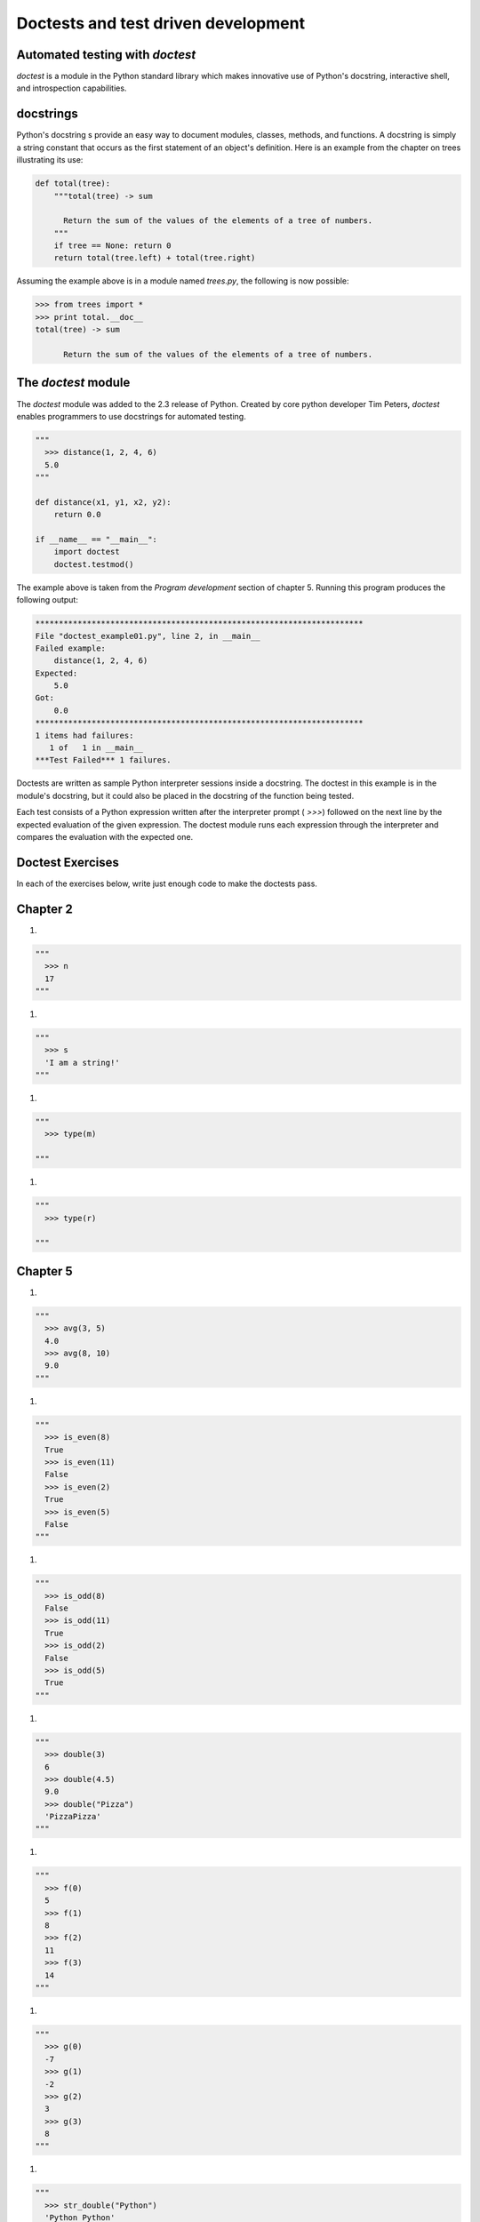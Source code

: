 


Doctests and test driven development
====================================


Automated testing with `doctest`
--------------------------------

`doctest` is a module in the Python standard library which makes
innovative use of Python's docstring, interactive shell, and
introspection capabilities.


docstrings
----------

Python's docstring s provide an easy way to document modules, classes,
methods, and functions. A docstring is simply a string constant that
occurs as the first statement of an object's definition. Here is an
example from the chapter on trees illustrating its use:

.. sourcecode:: python

    
    def total(tree):
        """total(tree) -> sum
    
          Return the sum of the values of the elements of a tree of numbers.
        """
        if tree == None: return 0
        return total(tree.left) + total(tree.right)


Assuming the example above is in a module named `trees.py`, the
following is now possible:

.. sourcecode:: python

    
    >>> from trees import *
    >>> print total.__doc__
    total(tree) -> sum
    
          Return the sum of the values of the elements of a tree of numbers.
    



The `doctest` module
--------------------

The `doctest` module was added to the 2.3 release of Python. Created
by core python developer Tim Peters, `doctest` enables programmers to
use docstrings for automated testing.

.. sourcecode:: python

    
    """
      >>> distance(1, 2, 4, 6)
      5.0
    """
    
    def distance(x1, y1, x2, y2):
        return 0.0 
    
    if __name__ == "__main__":
        import doctest
        doctest.testmod()


The example above is taken from the *Program development* section of
chapter 5. Running this program produces the following output:

.. sourcecode:: python

    
    **********************************************************************
    File "doctest_example01.py", line 2, in __main__
    Failed example:
        distance(1, 2, 4, 6)
    Expected:
        5.0
    Got:
        0.0
    **********************************************************************
    1 items had failures:
       1 of   1 in __main__
    ***Test Failed*** 1 failures.


Doctests are written as sample Python interpreter sessions inside a
docstring. The doctest in this example is in the module's docstring,
but it could also be placed in the docstring of the function being
tested.

Each test consists of a Python expression written after the
interpreter prompt ( `>>>`) followed on the next line by the expected
evaluation of the given expression. The doctest module runs each
expression through the interpreter and compares the evaluation with
the expected one.


Doctest Exercises
-----------------

In each of the exercises below, write just enough code to make the
doctests pass.


Chapter 2
---------


#.

.. sourcecode:: python

    
    """
      >>> n
      17
    """


#.

.. sourcecode:: python

    
    """
      >>> s
      'I am a string!'
    """


#.

.. sourcecode:: python

    
    """
      >>> type(m)
      
    """


#.

.. sourcecode:: python

    
    """
      >>> type(r)
      
    """





Chapter 5
---------


#.

.. sourcecode:: python

    
    """
      >>> avg(3, 5)
      4.0
      >>> avg(8, 10)
      9.0
    """


#.

.. sourcecode:: python

    
    """
      >>> is_even(8)
      True
      >>> is_even(11)
      False
      >>> is_even(2)
      True
      >>> is_even(5)
      False
    """


#.

.. sourcecode:: python

    
    """
      >>> is_odd(8)
      False
      >>> is_odd(11)
      True
      >>> is_odd(2)
      False
      >>> is_odd(5)
      True
    """


#.

.. sourcecode:: python

    
    """
      >>> double(3)
      6
      >>> double(4.5)
      9.0
      >>> double("Pizza")
      'PizzaPizza' 
    """


#.

.. sourcecode:: python

    
    """
      >>> f(0)
      5
      >>> f(1)
      8
      >>> f(2)
      11
      >>> f(3)
      14 
    """


#.

.. sourcecode:: python

    
    """
      >>> g(0)
      -7
      >>> g(1)
      -2
      >>> g(2)
      3
      >>> g(3)
      8
    """


#.

.. sourcecode:: python

    
    """
      >>> str_double("Python")
      'Python Python' 
      >>> str_double(5)
      '5 5'
      >>> str_double(None)
      'None None' 
      >>> str_double(True)
      'True True' 
    """





Chapter 6
---------


#.

.. sourcecode:: python

    
    """
      >>> is_prime(3)
      True
      >>> is_prime(6)
      False
      >>> is_prime(2)
      True
      >>> is_prime(9)
      False
      >>> is_prime(19)
      True
      >>> is_prime(53)
      True
      >>> is_prime(55)
      False
    """





Chapter 7
---------


#.

.. sourcecode:: python

    
    """
      >>> s1[4]
      '3'
    """


#.

.. sourcecode:: python

    
    """
      >>> len(message) 
      15
    """


#.

.. sourcecode:: python

    
    """
      >>> s2[4:]
      'Python!'
    """


#.

.. sourcecode:: python

    
    """
      >>> type(s3)
      
      >>> s3[3]
      'q'
      >>> s3[7]
      '3'
      >>> len(s3)
      22
      >>> s3[10:16]
      'cheese'
    """


#.

.. sourcecode:: python

    
    """
      >>> s4 + s5
      'happy birthday!'
      >>> s4 < s5
      True
    """


#.

.. sourcecode:: python

    
    """
      >>> count_letters('a', 'banana')
      3 
      >>> count_letters('b', 'banana')
      1 
      >>> count_letters('n', 'banana')
      2
      >>> count_letters('x', 'banana')
      0
      >>> count_letters('i', 'Mississippi')
      4
    """


#.

.. sourcecode:: python

    
    """
      >>> replace('a', 'i', 'banana')
      'binini' 
      >>> replace('i', 'o', 'Mississippi')
      'Mossossoppo'
      >>> replace('a', '', 'banana')
      'bnn'
      >>> replace('a', 'aba', 'banana')
      'babanabanaba'
    """


#.

.. sourcecode:: python

    
    """
      >>> reverse("Python")
      'nohtyP'
      >>> reverse("Try to say this backwards!")
      '!sdrawkcab siht yas ot yrT'
    """


#.

.. sourcecode:: python

    
    """
      >>> extract_email("This has bill@gmail.com in it.")
      'bill@gmail.com'
      >>> extract_email("Can you find an email address bob@bob.com in this string?")
      'bob@bob.com'
    """





Chapter 8
---------


#.

.. sourcecode:: python

    
    """
      >>> lst1[4]
      3
      >>> lst1[0]
      5
      >>> lst1[2]
      17
    """


#.

.. sourcecode:: python

    
    """
      >>> lst2[1]
      'banana' 
      >>> lst2[0] < lst2[1]
      True 
      >>> lst2[2:]
      ['cherry', 'date', 'elderberry', 'fig', 'grapefruit'] 
    """


#.

.. sourcecode:: python

    
    """
      >>> 43 in lst3
      False 
      >>> 22 in lst3
      True 
      >>> len(lst3)
      5
      >>> lst3[1:3]
      [12, 22]
      >>> lst3[0] < lst3[1]
      True
      >>> lst3[4] < lst3[3]
      False
    """


#.

.. sourcecode:: python

    
    """
      >>> find_sum([3, 1, 1, 0]) 
      5 
      >>> find_sum([1, 2]) 
      3
      >>> find_sum([1, 2, 3, 4, 5, 6]) 
      21 
      >>> find_sum([42]) 
      42
      >>> find_sum([]) 
      0
    """


#.

.. sourcecode:: python

    
    """
      >>> find_max([1, 2, 3, 4]) 
      4
      >>> find_max([4, 3, 2, 1]) 
      4
      >>> find_max([8, 51, 5, 73, 4, 67])
      73
      >>> find_max(['Tsagaank', 'Shitaye', 'Xavier', 'Bao', 'Julia'])
      'Xavier' 
    """


#.

.. sourcecode:: python

    
    """
      >>> only_evens([1, 2, 3, 4, 5, 6, 7, 8])
      [2, 4, 6, 8]
      >>> only_evens([12, 34, 37, 43, 58, 60, 88])
      [12, 34, 58, 60, 88]
      >>> only_evens([12, 34, 36, 44])
      [12, 34, 36, 44]
      >>> only_evens([13, 35, 37, 49])
      []
    """


#.

.. sourcecode:: python

    
    """
      >>> only_odds([1, 2, 3, 4, 5, 6, 7, 8])
      [1, 3, 5, 7]
      >>> only_odds([12, 34, 37, 43, 58, 60, 88])
      [37, 42]
      >>> only_odds([12, 34, 36, 44])
      []
      >>> only_odds([13, 35, 37, 49])
      [13, 35, 37, 49]
    """


#.

.. sourcecode:: python

    
    """
      >>> index_of(12, [4, 8, 12, 16, 20]) 
      2
      >>> index_of(20, [4, 8, 12, 16, 20]) 
      4
      >>> index_of(8, [4, 8, 12, 16, 20]) 
      1
      >>> index_of(9, [4, 8, 12, 16, 20]) 
      -1
      >>> index_of('Bao', ['Tsagaank', 'Shitaye', 'Xavier', 'Bao', 'Julia'])
      3
    """


#.

.. sourcecode:: python

    
    """
      >>> remove_at(0, [5, 4, 3, 2])
      [4, 3, 2] 
      >>> remove_at(2, [5, 4, 3, 2])
      [5, 4, 2] 
      >>> remove_at(4, ['a', 'b', 'c', 'd', 'e', 'f'])
      ['a', 'b', 'c', 'd', 'f']
    """


#.

.. sourcecode:: python

    
    """
      >>> remove_val(3, [5, 4, 3, 2])
      [5, 4, 2]
      >>> remove_val(5, [5, 4, 3, 2])
      [4, 3, 2]
      >>> remove_val('e', ['a', 'b', 'c', 'd', 'e', 'f'])
      ['a', 'b', 'c', 'd', 'f']
      >>> remove_val(6, [5, 4, 3, 2])
      [5, 4, 3, 2]
    """


#.

.. sourcecode:: python

    
    """
      >>> sort_list([3, 7, 1, 8, 2])
      [1, 2, 3, 7, 8]
      >>> sort_list([6, 5, 4, 3, 2, 1])
      [1, 2, 3, 4, 5, 6]
      >>> sort_list(['cherries', 'pears', 'apples', 'bananas', 'apricots'])
      ['apples', 'apricots', 'bananas', 'cherries', 'pears']
    """


#.

.. sourcecode:: python

    
    """
      >>> mean([1, 2])
      1.5
      >>> mean([1, 2, 4, 7])
      3.5
      >>> mean([1, 1, 1, 1, 1])
      1.0
      >>> mean([5, 10, 15, 20, 25])
      15.0
    """


#.

.. sourcecode:: python

    
    """
      >>> median([1, 1, 2, 3, 3])
      2
      >>> median([3, 2, 1, 1, 3])
      2
      >>> median([1, 1, 3, 3])
      2.0
    """


#.

.. sourcecode:: python

    
    """
      >>> mode([1, 2, 2, 3, 4, 5, 6])
      2
      >>> mode([1, 2, 3, 4, 4, 5, 6])
      4
      >>> mode([1, 2, 3, 4, 4, 5, 6, 6, 6, 7])
      6
    """





Chapter 9
---------


#.

.. sourcecode:: python

    
    """
      >>> encapsulate(5, ())
      (5, )
      >>> encapsulate(5, [])
      [5]
      >>> encapsulate(5, '')
      '5'
      >>> encapsulate('bob', (1, 2))
      ('bob', )
      >>> encapsulate((1, 2), ['a', 'b', 'c'])
      [(1, 2)]
    """


#.

.. sourcecode:: python

    
    """
      >>> insert_at_end(3, (1, 2))
      (1, 2, 3)
      >>> insert_at_end(3, [1, 2])
      [1, 2, 3]
      >>> insert_at_end(3, 'ab')
      'ab3'
    """


#.

.. sourcecode:: python

    
    """
      >>> insert_in_front('x', 'ab')
      'xab'
      >>> insert_in_front('x', (1, 2))
      ('x', 1, 2)
      >>> insert_in_front('x', [1, 2])
      ['x', 1, 2]
    """





Chapter 10
----------


#.

.. sourcecode:: python

    
    """
      >>> d1 = make_dictionary([('this', 'that')])
      >>> d1
      {'this': 'that'}
      >>> d2 = make_dictionary([('this', 'that'), ('some', 'other'), (4, 'cheese')])
      >>> d2.has_key('some')
      True
      >>> d2.has_key('other')
      False
      >>> d2[4]
      'cheese'
    """





